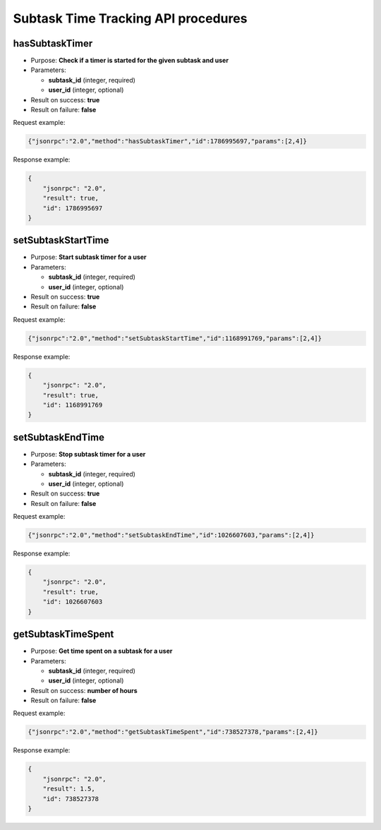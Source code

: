 Subtask Time Tracking API procedures
====================================

hasSubtaskTimer
---------------

-  Purpose: **Check if a timer is started for the given subtask and
   user**
-  Parameters:

   -  **subtask_id** (integer, required)
   -  **user_id** (integer, optional)

-  Result on success: **true**
-  Result on failure: **false**

Request example:

.. code:: json

    {"jsonrpc":"2.0","method":"hasSubtaskTimer","id":1786995697,"params":[2,4]}

Response example:

.. code:: json

    {
        "jsonrpc": "2.0",
        "result": true,
        "id": 1786995697
    }

setSubtaskStartTime
-------------------

-  Purpose: **Start subtask timer for a user**
-  Parameters:

   -  **subtask_id** (integer, required)
   -  **user_id** (integer, optional)

-  Result on success: **true**
-  Result on failure: **false**

Request example:

.. code:: json

    {"jsonrpc":"2.0","method":"setSubtaskStartTime","id":1168991769,"params":[2,4]}

Response example:

.. code:: json

    {
        "jsonrpc": "2.0",
        "result": true,
        "id": 1168991769
    }

setSubtaskEndTime
-----------------

-  Purpose: **Stop subtask timer for a user**
-  Parameters:

   -  **subtask_id** (integer, required)
   -  **user_id** (integer, optional)

-  Result on success: **true**
-  Result on failure: **false**

Request example:

.. code:: json

    {"jsonrpc":"2.0","method":"setSubtaskEndTime","id":1026607603,"params":[2,4]}

Response example:

.. code:: json

    {
        "jsonrpc": "2.0",
        "result": true,
        "id": 1026607603
    }

getSubtaskTimeSpent
-------------------

-  Purpose: **Get time spent on a subtask for a user**
-  Parameters:

   -  **subtask_id** (integer, required)
   -  **user_id** (integer, optional)

-  Result on success: **number of hours**
-  Result on failure: **false**

Request example:

.. code:: json

    {"jsonrpc":"2.0","method":"getSubtaskTimeSpent","id":738527378,"params":[2,4]}

Response example:

.. code:: json

    {
        "jsonrpc": "2.0",
        "result": 1.5,
        "id": 738527378
    }
